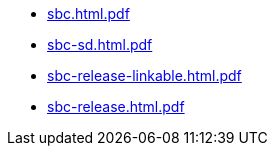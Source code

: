 * https://commoncriteria.github.io/sbc/release-1.0-pub/sbc.html.pdf[sbc.html.pdf]
* https://commoncriteria.github.io/sbc/release-1.0-pub/sbc-sd.html.pdf[sbc-sd.html.pdf]
* https://commoncriteria.github.io/sbc/release-1.0-pub/sbc-release-linkable.html.pdf[sbc-release-linkable.html.pdf]
* https://commoncriteria.github.io/sbc/release-1.0-pub/sbc-release.html.pdf[sbc-release.html.pdf]
